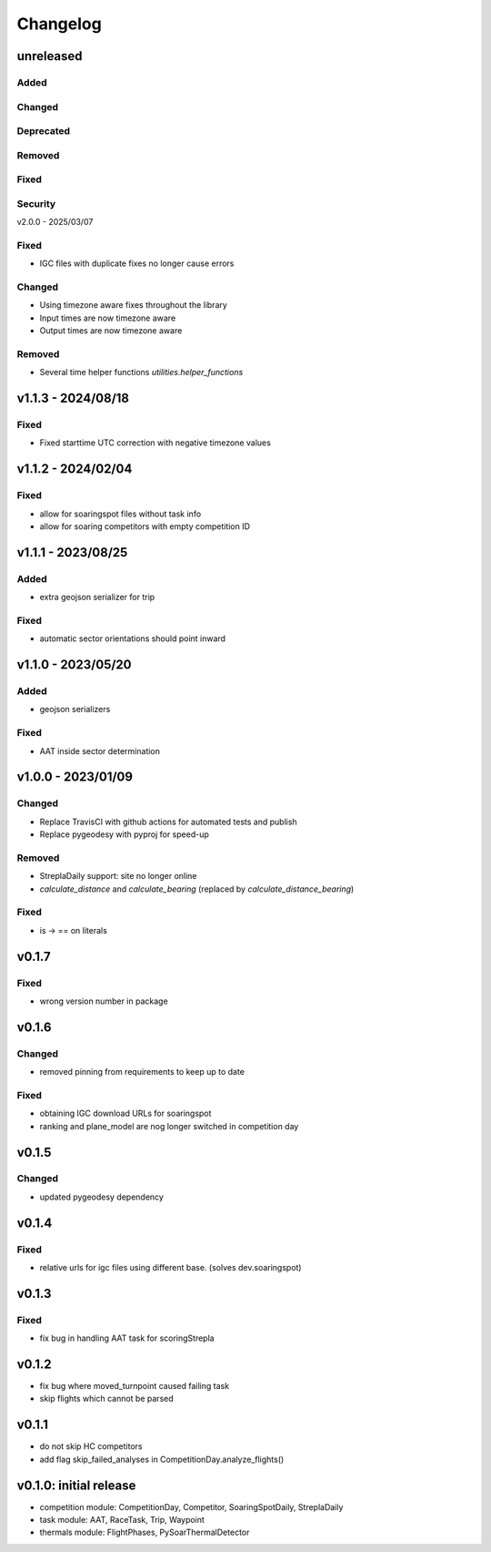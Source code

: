 Changelog
==========

unreleased
------------------------
Added
~~~~~~
Changed
~~~~~~~~
Deprecated
~~~~~~~~~~~~
Removed
~~~~~~~~~
Fixed
~~~~~~~~
Security
~~~~~~~~~

v2.0.0 - 2025/03/07

Fixed
~~~~~~~~
* IGC files with duplicate fixes no longer cause errors

Changed
~~~~~~~~
* Using timezone aware fixes throughout the library
* Input times are now timezone aware
* Output times are now timezone aware

Removed
~~~~~~~~~
* Several time helper functions `utilities.helper_functions` 


v1.1.3 - 2024/08/18
------------------------
Fixed
~~~~~~~~
* Fixed starttime UTC correction with negative timezone values

v1.1.2 - 2024/02/04
------------------------
Fixed
~~~~~~~~
* allow for soaringspot files without task info
* allow for soaring competitors with empty competition ID

v1.1.1 - 2023/08/25
------------------------
Added
~~~~~~
* extra geojson serializer for trip
Fixed
~~~~~~~~
* automatic sector orientations should point inward

v1.1.0 - 2023/05/20
------------------------
Added
~~~~~~
* geojson serializers
Fixed
~~~~~~~~
* AAT inside sector determination

v1.0.0 - 2023/01/09
------------------------
Changed
~~~~~~~~
* Replace TravisCI with github actions for automated tests and publish
* Replace pygeodesy with pyproj for speed-up
Removed
~~~~~~~~~
* StreplaDaily support: site no longer online
* `calculate_distance` and `calculate_bearing` (replaced by `calculate_distance_bearing`)
Fixed
~~~~~~~~
* is -> == on literals

v0.1.7
------------------------
Fixed
~~~~~~~~
* wrong version number in package
v0.1.6
------------------------
Changed
~~~~~~~~
* removed pinning from requirements to keep up to date
Fixed
~~~~~~~~
* obtaining IGC download URLs for soaringspot
* ranking and plane_model are nog longer switched in competition day

v0.1.5
------------------------
Changed
~~~~~~~~
* updated pygeodesy dependency

v0.1.4
------------------------
Fixed
~~~~~~~~
* relative urls for igc files using different base. (solves dev.soaringspot)

v0.1.3
------------------------
Fixed
~~~~~~~~
* fix bug in handling AAT task for scoringStrepla

v0.1.2
------------------------
* fix bug where moved_turnpoint caused failing task
* skip flights which cannot be parsed

v0.1.1
------------------------
* do not skip HC competitors
* add flag skip_failed_analyses in CompetitionDay.analyze_flights()

v0.1.0: initial release
------------------------
* competition module: CompetitionDay, Competitor, SoaringSpotDaily, StreplaDaily
* task module: AAT, RaceTask, Trip, Waypoint
* thermals module: FlightPhases, PySoarThermalDetector
